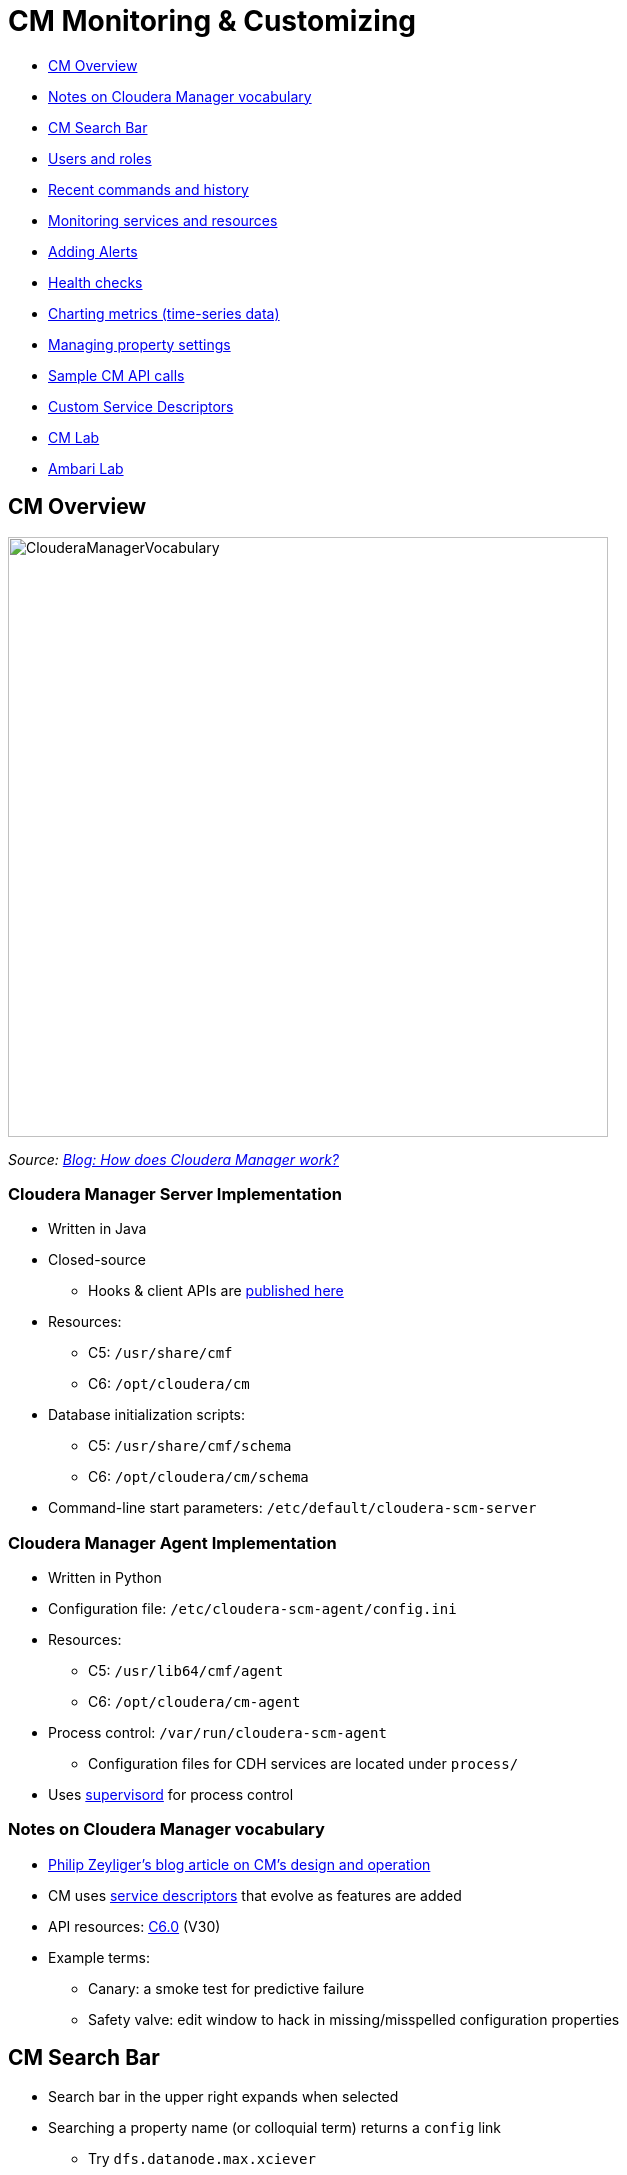 = CM Monitoring & Customizing

* <<cm_overview, CM Overview>>
* <<notes_on_cloudera_manager_vocabulary_p_, Notes on Cloudera Manager vocabulary>>
* <<cm_search_bar, CM Search Bar>>
* <<users_and_roles, Users and roles>>
* <<recent_commands_and_history, Recent commands and history>>
* <<monitoring_services_and_resources, Monitoring services and resources>>
* <<adding_alerts, Adding Alerts>>
* <<health_checks, Health checks>>
* <<charting_metrics, Charting metrics (time-series data)>>
* <<managing_property_settings, Managing property settings>>
* <<sample_cm_api_calls, Sample CM API calls>>
* <<custom_service_descriptors, Custom Service Descriptors>>
* <<cm_lab, CM Lab>>
* <<ambari_lab, Ambari Lab>>

[[cm_overview]]
== CM Overview

image::png/ClouderaManagerVocabulary.png[width=600]

_Source: link:https://blog.cloudera.com/blog/2013/07/how-does-cloudera-manager-work/[Blog: How does Cloudera Manager work?]_

=== Cloudera Manager Server Implementation

* Written in Java
* Closed-source
** Hooks & client APIs are link:https://cloudera.github.io/cm_api/[published here]
* Resources:
** C5: `/usr/share/cmf`
** C6: `/opt/cloudera/cm`
* Database initialization scripts:
** C5: `/usr/share/cmf/schema`
** C6: `/opt/cloudera/cm/schema`
* Command-line start parameters: `/etc/default/cloudera-scm-server`

=== Cloudera Manager Agent Implementation

* Written in Python
* Configuration file: `/etc/cloudera-scm-agent/config.ini`
* Resources:
** C5: `/usr/lib64/cmf/agent`
** C6: `/opt/cloudera/cm-agent`
* Process control: `/var/run/cloudera-scm-agent`
** Configuration files for CDH services are located under `process/`
* Uses link:http://supervisord.org/[supervisord] for process control

=== Notes on Cloudera Manager vocabulary

* link:http://blog.cloudera.com/blog/2013/07/how-does-cloudera-manager-work/[Philip Zeyliger's blog article on CM's design and operation]
* CM uses link:https://github.com/cloudera/cm_ext/wiki/CSD-Overview[service descriptors] that evolve as features are added
* API resources: link:https://www.cloudera.com/documentation/enterprise/latest/topics/cm_intro_api.html[C6.0] (V30)
* Example terms:
** Canary: a smoke test for predictive failure
** Safety valve: edit window to hack in missing/misspelled configuration properties

[[cm_search_bar]]
== CM Search Bar

* Search bar in the upper right expands when selected
* Searching a property name (or colloquial term) returns a `config` link
** Try `dfs.datanode.max.xciever`
** Then try `Transceiver`
* The Configuration tab for a service limits the search context
** Type `locked` into the HDFS Configuration search bar
* Each search result has an object type

=== Search object types

* CM types are also searchable
** `chart`
** `command`
** `config`
** `global`
** `host`
** `link`
** `role`
** `service`

Enter an object type in the search bar

[[users_and_roles]]
== Users and roles

* `Administration -> Users`
** Adding users recommended to differentiate admins
** Supports role-based access limits
* CM defines link:https://www.cloudera.com/documentation/enterprise/latest/topics/cm_sg_user_roles.html[twelve roles]
* `Administration -> Users -> Add Users` button
** Select a role to see a description of its scope
** Privileges per role are shown in documentation

[[recent_commands_and_history]]
== Recent commands and history

* `Home -> All Recent Commands`
** Up to 250 current/finished commands per display
** Reports context (service), command status, start and finish times.
* Use the Audits tab to find past events
** Available in home, service, role, and host instance pages
** Time range filter from last 30m to last 30d
** link:https://www.cloudera.com/documentation/enterprise/latest/topics/cn_iu_audits.html[Several filters available]
* Logs can also be downloaded

[[monitoring_services_and_resources]]
== Monitoring services and resources

* Type `monitor` (or select `Category -> Monitoring`) in the Configuration tab search of any service
* link:https://www.cloudera.com/documentation/enterprise/latest/topics/cm_dg_monitoring_settings.html[Serveral types of monitoring settings]
** Health tests - canary and threshold-based
** Free space - threshold-based
** YARN Applications - visibility settings
** Impala Queries - visibility and query data storage
** Alerts
** Log Events

[[adding_alerts]]
== link:https://www.cloudera.com/documentation/enterprise/latest/topics/cm_dg_monitoring_settings.html[Adding Alerts]

* `Administration -> Alerts`
* Delivers to email or as SNMP traps
* May be associated with
** Activity Monitor
** Configuration changes (enable/disable only)
** HBase (errors, poor region health)
** Health metric thresholds (*Bad* or *Concerning* result)
** Log messages (regex matching)

[[health_checks]]
== link:https://www.cloudera.com/documentation/enterprise/latest/topics/cm_dg_health.html[Health checks]

* Cover services, roles, and hosts
* Two types
** Pass-fail
** link:https://www.cloudera.com/documentation/enterprise/latest/topics/cm_metrics.html[Metric] - set to some numeric threshold
** link:https://www.cloudera.com/documentation/enterprise/latest/topics/cm_ht.html[Complete health tests list for CM6]
* Condition may be *Good*, *Concerning*, or *Bad*
** Service results may be "rolled up" from subordinate tests (roles, instances)
*** A single Bad or Concerning result affects the whole
** Some metric tests can also be <<charting_metrics, charted>>

[[charting_metrics]]
== Charting metrics (time-series data)

* Charts are searchable by type or name
** Try `canary duration`
* Chart builder and dashboard editor: `CM -> Charts`
** link:https://www.cloudera.com/documentation/enterprise/6/6.0/topics/cm_dg_chart_time_series_data.html[Documentation]
** A user's collection of charts is called a link:https://www.cloudera.com/documentation/enterprise/latest/topics/cm_dg_dashboards.html[dashboard]
* link:https://www.cloudera.com/documentation/enterprise/latest/topics/cm_dg_metric_aggregation.html[Metric aggregations]
** metric-timestamp pair + aggregating function (min, max, avg, and stddev)
** Sampling interval is fixed by the monitor (Service or Host)
* Some 'cross-entity' aggregations are available
** E.g., all datanodes in the cluster, all datanodes in one rack
** Aggregate version: `fd_open_across_datanodes, total_fd_open_across_datanodes`

[[managing_property_settings]]
== Managing property settings

* link:https://www.cloudera.com/documentation/enterprise/latest/topics/cm_props_top.html[CDH properties by version]
** Organized by service
* link:https://www.cloudera.com/documentation/enterprise/latest/topics/cm_props_top.html[Host configuration properties]
** System services, directory free space, etc.
* link:https://www.cloudera.com/documentation/enterprise/6/properties/6.0/topics/cm_props_cmserver.html[CM Server properties]

[[sample_cm_api_calls]]
== Sample CM API calls

* link:http://cloudera.github.io/cm_api/apidocs/v19/tutorial.html[Tutorials for each version] available
** V30 tutorial not available publicly yet
** All API documentation, including tutorial, is hosted locally by CM at `http://cm_host:7180/static/apidocs/tutorial.html`
** CM versions are link:http://cloudera.github.io/cm_api/docs/releases/[mapped to API versions here]
* Plenty of examples
** link:http://cloudera.github.io/cm_api/docs/quick-start/[With curl]
** link:http://cloudera.github.io/cm_api/docs/python-client/[Using Python]
** link:http://cloudera.github.io/cm_api/docs/java-client/[Java]
* Mark Brooks's script for link:https://github.com/onefoursix/cm-get-ports[listing cluster service ports]
* Other long-range goals with the API
** Scripted CDH install
** Predictive multi-tenancy monitoring, utilization and tuning

[[custom_service_descriptors]]
== Note on link:https://github.com/cloudera/cm_ext/wiki/CSD-Overview[Custom Service Descriptors]

* Cloudera uses parcels to simply adding services via CM
* CSDs integrate the software with Cloudera Manager's feature set
** Monitoring and charting
** Managing resources (Static Service Pools)
** Service lifecycle control
** Publishing service properties
** Assigning services and roles to hosts
** link:http://blog.cloudera.com/blog/2014/04/how-to-extend-cloudera-manager-with-custom-service-descriptors/[Useful for creating gateway roles]
** link:http://github.mtv.cloudera.com/araujo/keyhsm-csd[Example of a customer CSD for KeyHSM]

[[cm_lab]]
== CM Lab

=== CM Quiz

_Use CM to answer the following questions. For some questions, search will help you. Watch out for trick questions! (Some of these questions have been asked by customers.)  Put the questions and their answers in the file_ `05-enterprise/labs/0_CM_treasure_hunt.adoc`

* What is ubertask optimization?
* Where in CM is the Kerberos Security Realm value displayed?
* Which CDH service(s) host a property for enabling Kerberos authentication?
* How do you upgrade the CM agents?
* Give the `tsquery` statement used to chart Hue's CPU utilization?
* Name all the roles that make up the Hive service
* What steps must be completed before integrating Cloudera Manager with Kerberos?

=== Create a Custom Dashboard

* Create a new CM user `minotaur` in your cluster
* Assign the Configurator role  to `minotaur`
* Create a dashboard for `minotaur` and add any four charts
* Put a screenshot of the new dashboard in the file `05-enterprise/labs/1_user_dashboard.png`

=== Use the API

* Browse or use `curl` on the endpoint `./api/v2/cm/deployment`
** Store the output in `05-enterprise/labs/2_cluster_deployment.adoc`
** Code-format this output for readability
* Follow the link:http://cloudera.github.io/cm_api/apidocs/v19/tutorial.html[tutorial for API v19]
* Write `curl` statements that stop, start, and check the current state of your Hive service.
** Add these statements and their output to `05-enterprise/labs/3_api_hive_state.adoc`

=== Upgrade Cloudera Manager

* Upgrade to the latest **C5.x** release
** Use the link:https://www.cloudera.com/documentation/enterprise/upgrade/topics/ug_overview.html[documentation here]
* Use the API on the command line to:
** Report the latest available version of the API
** Report the CM version
** List all CM users
** Report the database server in use by CM
* Add these API calls and their output to `05-enterprise/labs/4_API_upgrade_calls.adoc`
* Label the Issue `review`

[[ambari_lab]]
== Ambari Lab

=== Ambari Quiz

_Use Ambari to answer the following questions. For some questions, *the online documentation* will help you. Watch out for trick questions! (Some of these questions have been asked by customers.)  Put the questions and their answers in the file_ `05-enterprise/labs/0_AMBARI_treasure_hunt.adoc`

* What other services/components need also to be upgraded when we upgrade the Ambari server?
* How do you enable an Ambari experimental functionality?
* Use `curl` to get name of the HDP cluster, using Ambari REST API
* Where do you go in Ambari to enable Kerberos?
* Save to the file `labs/1_heatmap.png` a screenshot of a _heatmap_ of the percentage of memory used across all the hosts.
* If you forget the administrator password for Ambari, how to you reset it?
* If the hostname of the Ambari Server is changed, all the hosts in the cluster will stop sending heartbeats to Ambari. What are the steps you need to take to restore the heartbeats.
